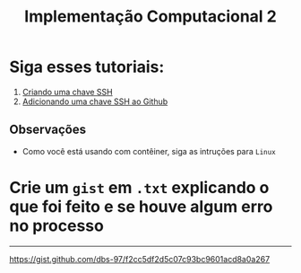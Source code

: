 #+title: Implementação Computacional 2

* Siga esses tutoriais:
1. [[https://docs.github.com/pt/github/authenticating-to-github/generating-a-new-ssh-key-and-adding-it-to-the-ssh-agent][Criando uma chave SSH]]
2. [[https://docs.github.com/pt/github/authenticating-to-github/adding-a-new-ssh-key-to-your-github-account][Adicionando uma chave SSH ao Github]]

** Observações
- Como você está usando com contêiner, siga as intruções para ~Linux~

* Crie um ~gist~ em ~.txt~ explicando o que foi feito e se houve algum erro no processo

-----------------------------------------------------
https://gist.github.com/dbs-97/f2cc5df2d5c07c93bc9601acd8a0a267

